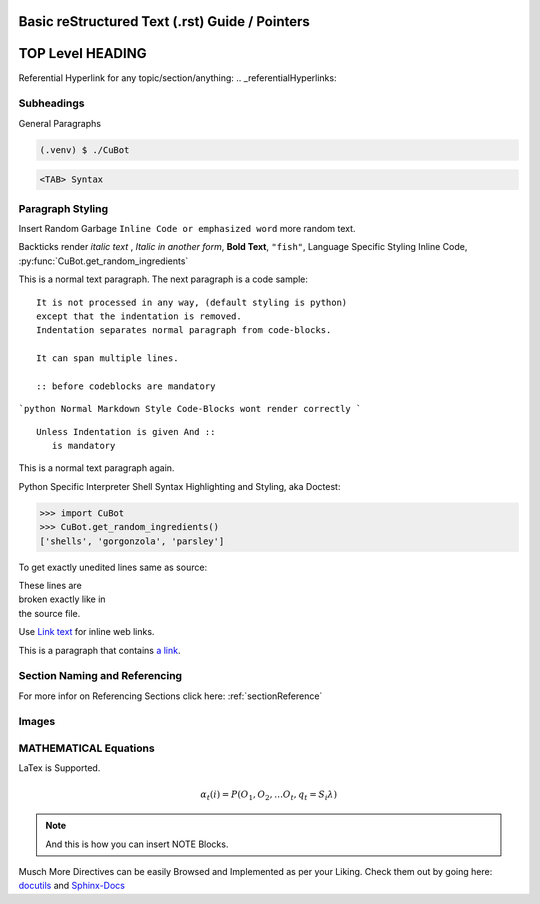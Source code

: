 Basic reStructured Text (.rst) Guide / Pointers
===============================================

TOP Level HEADING
==================

Referential Hyperlink for any topic/section/anything:
.. _referentialHyperlinks:

Subheadings
------------

General Paragraphs

.. code-block:: console

   (.venv) $ ./CuBot

.. code-block:: <language>

   <TAB> Syntax

Paragraph Styling
------------------

Insert Random Garbage ``Inline Code or emphasized word``  more random text.

Backticks render `italic text` , *Italic in another form*, **Bold Text**, ``"fish"``,
Language Specific Styling Inline Code, :py:func:`CuBot.get_random_ingredients`

This is a normal text paragraph. The next paragraph is a code sample::

   It is not processed in any way, (default styling is python) 
   except that the indentation is removed.
   Indentation separates normal paragraph from code-blocks.

   It can span multiple lines.

   :: before codeblocks are mandatory

```python
Normal Markdown Style Code-Blocks wont render correctly
```
::

   Unless Indentation is given And ::
      is mandatory

This is a normal text paragraph again.


Python Specific Interpreter Shell Syntax Highlighting and Styling, aka Doctest:

>>> import CuBot
>>> CuBot.get_random_ingredients()
['shells', 'gorgonzola', 'parsley']

To get exactly unedited lines same as source:

| These lines are
| broken exactly like in
| the source file.

Use `Link text <https://domain.invalid/>`_ for inline web links.

This is a paragraph that contains `a link`_.

.. _a link: https://domain.invalid/

.. _sectionReference:

Section Naming and Referencing
-------------------------------

For more infor on Referencing Sections click here: :ref:`sectionReference`

Images
-------

.. image:: gnu.png
   .. :height: 100px
   .. :width: 200 px
   .. :scale: 50 %
   .. :alt: alternate text
   .. :align: right

MATHEMATICAL Equations
----------------------
LaTex is Supported.

.. math::

   α_t(i) = P(O_1, O_2, … O_t, q_t = S_i λ)

.. note::
   And this is how you can insert NOTE Blocks.

Musch More Directives can be easily Browsed and Implemented as per your Liking. Check them out by going here: `docutils <https://docutils.sourceforge.io/docs/ref/rst/directives.html#math/>`_ and `Sphinx-Docs <https://www.sphinx-doc.org/en/master/usage/restructuredtext/basics.html/>`_